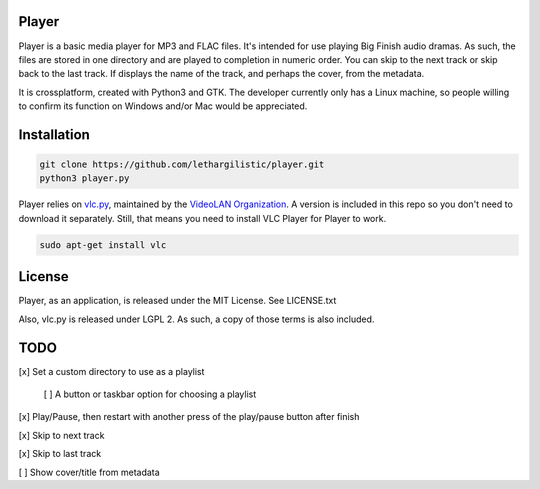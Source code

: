 Player
------

Player is a basic media player for MP3 and FLAC files. It's intended for use
playing Big Finish audio dramas. As such, the files are stored in one directory
and are played to completion in numeric order. You can skip to the next track or
skip back to the last track. If displays the name of the track, and perhaps the
cover, from the metadata.

It is crossplatform, created with Python3 and GTK. The developer currently only
has a Linux machine, so people willing to confirm its function on Windows and/or
Mac would be appreciated.

Installation
------------
.. code:: zsh

    git clone https://github.com/lethargilistic/player.git
    python3 player.py

Player relies on vlc.py_, maintained by the `VideoLAN Organization`_. A version is included in this repo so you don't need to download it separately. Still, that means you need to install VLC Player for Player to work.

.. _vlc.py: http://git.videolan.org?p=vlc/bindings/python.git;a=tree;f=generated;b=HEAD
.. _VideoLAN Organization: http://www.videolan.org>

.. code:: zsh

    sudo apt-get install vlc

License
-------
Player, as an application, is released under the MIT License. See LICENSE.txt

Also, vlc.py is released under LGPL 2. As such, a copy of those terms is also included.

TODO
----

[x] Set a custom directory to use as a playlist

    [ ] A button or taskbar option for choosing a playlist
    
[x] Play/Pause, then restart with another press of the play/pause button after finish

[x] Skip to next track

[x] Skip to last track

[ ] Show cover/title from metadata
